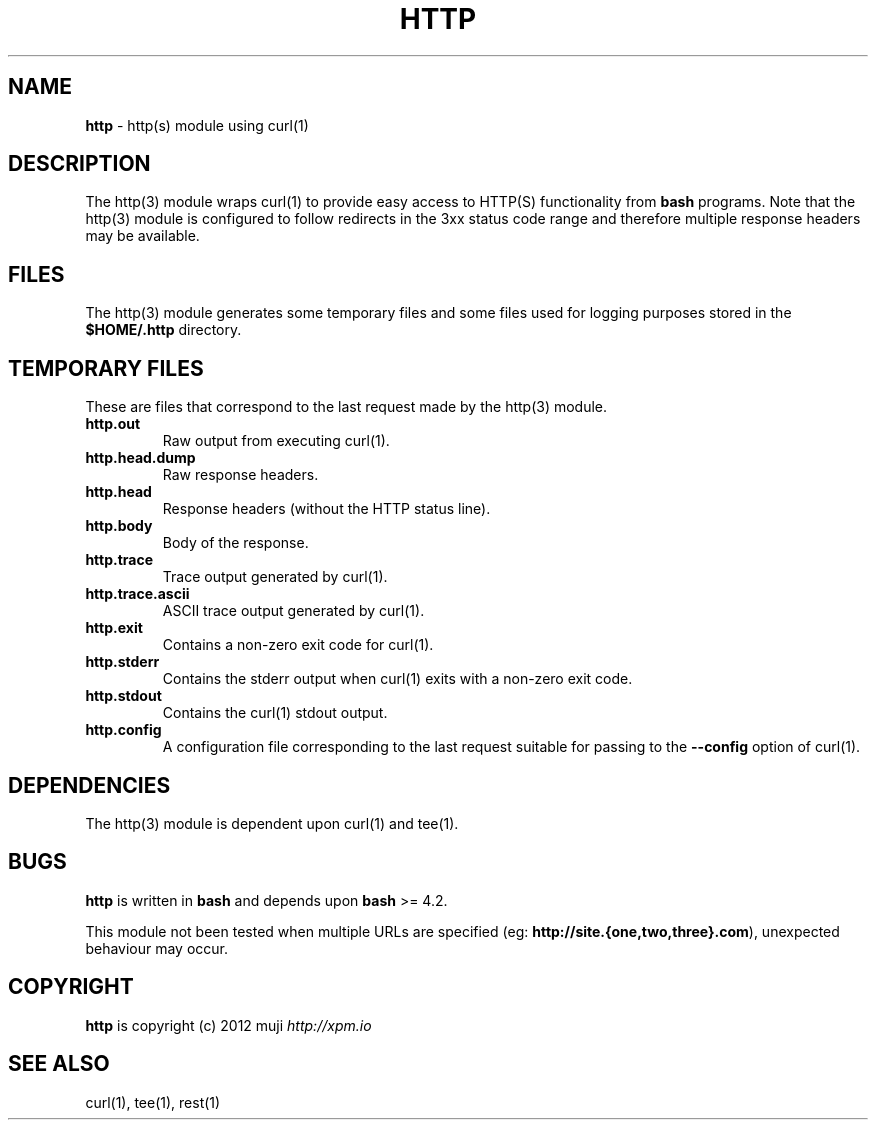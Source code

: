 .\" generated with Ronn/v0.7.3
.\" http://github.com/rtomayko/ronn/tree/0.7.3
.
.TH "HTTP" "3" "February 2013" "" ""
.
.SH "NAME"
\fBhttp\fR \- http(s) module using curl(1)
.
.SH "DESCRIPTION"
The http(3) module wraps curl(1) to provide easy access to HTTP(S) functionality from \fBbash\fR programs\. Note that the http(3) module is configured to follow redirects in the 3xx status code range and therefore multiple response headers may be available\.
.
.SH "FILES"
The http(3) module generates some temporary files and some files used for logging purposes stored in the \fB$HOME/\.http\fR directory\.
.
.SH "TEMPORARY FILES"
These are files that correspond to the last request made by the http(3) module\.
.
.TP
\fBhttp\.out\fR
Raw output from executing curl(1)\.
.
.TP
\fBhttp\.head\.dump\fR
Raw response headers\.
.
.TP
\fBhttp\.head\fR
Response headers (without the HTTP status line)\.
.
.TP
\fBhttp\.body\fR
Body of the response\.
.
.TP
\fBhttp\.trace\fR
Trace output generated by curl(1)\.
.
.TP
\fBhttp\.trace\.ascii\fR
ASCII trace output generated by curl(1)\.
.
.TP
\fBhttp\.exit\fR
Contains a non\-zero exit code for curl(1)\.
.
.TP
\fBhttp\.stderr\fR
Contains the stderr output when curl(1) exits with a non\-zero exit code\.
.
.TP
\fBhttp\.stdout\fR
Contains the curl(1) stdout output\.
.
.TP
\fBhttp\.config\fR
A configuration file corresponding to the last request suitable for passing to the \fB\-\-config\fR option of curl(1)\.
.
.SH "DEPENDENCIES"
The http(3) module is dependent upon curl(1) and tee(1)\.
.
.SH "BUGS"
\fBhttp\fR is written in \fBbash\fR and depends upon \fBbash\fR >= 4\.2\.
.
.P
This module not been tested when multiple URLs are specified (eg: \fBhttp://site\.{one,two,three}\.com\fR), unexpected behaviour may occur\.
.
.SH "COPYRIGHT"
\fBhttp\fR is copyright (c) 2012 muji \fIhttp://xpm\.io\fR
.
.SH "SEE ALSO"
curl(1), tee(1), rest(1)
